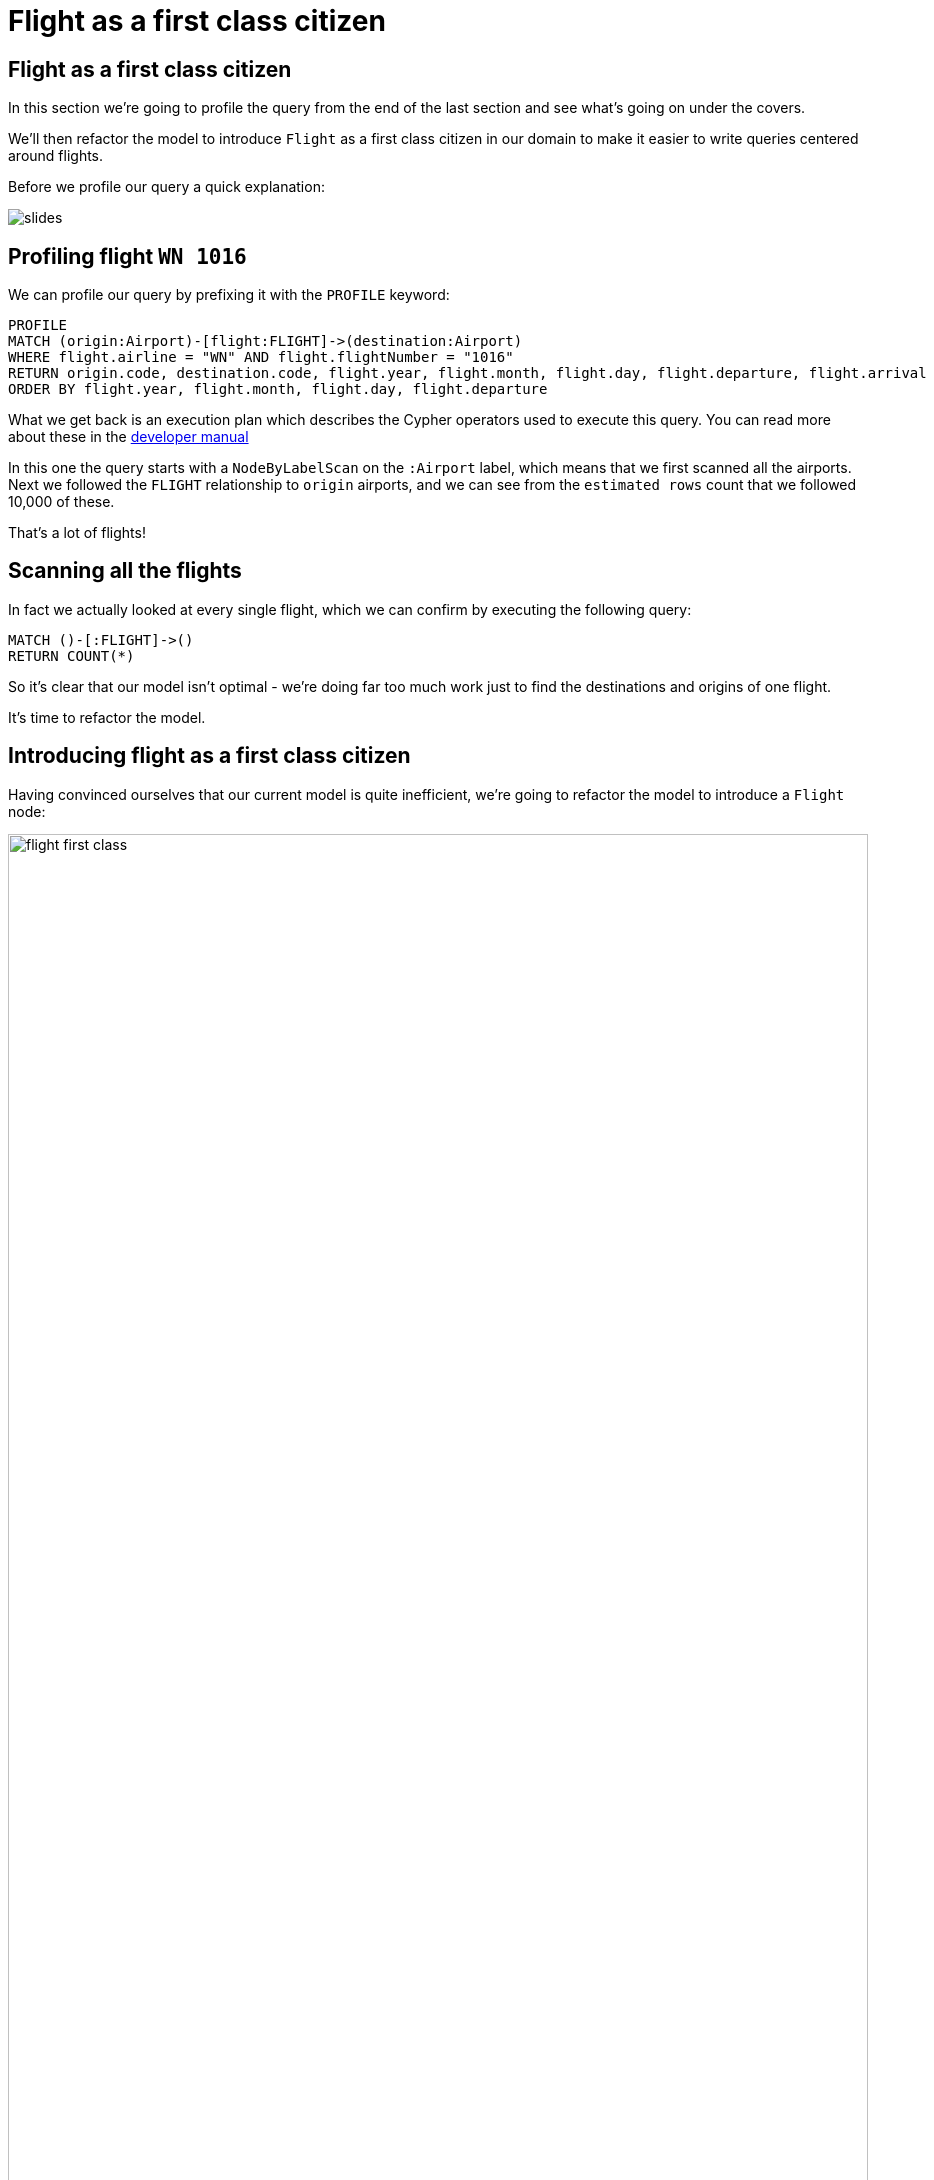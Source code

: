 = Flight as a first class citizen
:icons: font

== Flight as a first class citizen

In this section we're going to profile the query from the end of the last section and see what's going on under the covers.

We'll then refactor the model to introduce `Flight` as a first class citizen in our domain to make it easier to write queries centered around flights.

Before we profile our query a quick explanation:

image::{img}/slides.jpg[]

== Profiling flight `WN 1016`

We can profile our query by prefixing it with the `PROFILE` keyword:

[source, cypher]
----
PROFILE
MATCH (origin:Airport)-[flight:FLIGHT]->(destination:Airport)
WHERE flight.airline = "WN" AND flight.flightNumber = "1016"
RETURN origin.code, destination.code, flight.year, flight.month, flight.day, flight.departure, flight.arrival
ORDER BY flight.year, flight.month, flight.day, flight.departure
----

What we get back is an execution plan which describes the Cypher operators used to execute this query.
You can read more about these in the link:https://neo4j.com/docs/developer-manual/current/cypher/#execution-plans[developer manual]

In this one the query starts with a `NodeByLabelScan` on the `:Airport` label, which means that we first scanned all the airports.
Next we followed the `FLIGHT` relationship to `origin` airports, and we can see from the `estimated rows` count that we followed 10,000 of these.

That's a lot of flights!

== Scanning all the flights

In fact we actually looked at every single flight, which we can confirm by executing the following query:

[source, cypher]
----
MATCH ()-[:FLIGHT]->()
RETURN COUNT(*)
----

So it's clear that our model isn't optimal - we're doing far too much work just to find the destinations and origins of one flight.

It's time to refactor the model.

== Introducing flight as a first class citizen

Having convinced ourselves that our current model is quite inefficient, we're going to refactor the model to introduce a `Flight` node:

image::{img}/flight_first_class.png[width=100%]

== Creating flights

When we refactor the model we want to make sure we only create each flight once.
Neo4j allows us to create unique constraints to ensure uniqueness across a label/property pair.

Before we refactor our model, look at the slides for a quick explanation of unique constraints and indexes which we'll use in the next section.

image::{img}/slides.jpg[]

== Ensuring flight uniqueness

At the moment Neo4j only allows us to create constraints on single properties.
In our case we want to ensure uniqueness across several properties so we'll combine those together into a single dummy property.

The combination of airline, flight number, and date makes a flight unique.
As we saw in the previous section, however, some flights can have multiple legs so we'll need to consider departure and arrival airports as well.
We'll create a `flightId` with this format: `{airline}{flightNumber}{year}-{month}-{day}_{origin}_{destination}`

Run the following query to create a unique constraint on the `Flight/id` label/property pair:

[source, cypher]
----
CREATE CONSTRAINT ON (f:Flight)
ASSERT f.id IS UNIQUE
----

Ok, now let the refactoring begin.

== Creating flights

Now we're reading to create `Flight` nodes.
Run the following query:

[source, cypher]
----
MATCH (origin:Airport)-[flight:FLIGHT]->(destination:Airport)
MERGE (newFlight:Flight { id: flight.airline + flight.flightNumber + "_" + flight.year + "-" + flight.month + "-" + flight.day + "_" + origin.code + "_" + destination.code }   )
ON CREATE SET newFlight.year = flight.year,
              newFlight.month = flight.month,
              newFlight.day = flight.day,
              newFlight.airline = flight.airline,
              newFlight.number = flight.flightNumber,
              newFlight.departure = flight.departure,
              newFlight.arrival = flight.arrival
MERGE (origin)<-[:ORIGIN]-(newFlight)
MERGE (newFlight)-[:DESTINATION]->(destination)
----

This query:

* finds all `(origin, flight, destination)` paths
* creates a `Flight` node if one doesn't already exist
* creates an `ORIGIN` relationship to the origin airport and a `DESTINATION` relationship to the destination airport

Now we can try our earlier query again.

== Find all the flights for flight number `WN 1016`

First let's create an index on `(Flight, number)` so that we can quickly find the appropriate flights.

[source, cypher]
----
CREATE INDEX ON :Flight(number)
----

Now we're ready to find those flights!

[source, cypher]
----
MATCH (origin)<-[:ORIGIN]-(flight:Flight)-[:DESTINATION]->(destination)
WHERE flight.airline = "WN" AND flight.number = "1016"
RETURN origin, destination, flight
----

Before we delete the `FLIGHT` relationship we should profile the two versions of the query to see whether our refactoring has improved things.

== Exercise: Profiling the two flight models

Let's now profile our new version of the query to see if we've improved things:

[source, cypher]
----
PROFILE
MATCH (origin)<-[:ORIGIN]-(flight:Flight)-[:DESTINATION]->(destination)
WHERE flight.airline = "WN" AND flight.number = "1016"
RETURN origin, destination, flight
----

For reference, you can re-run the profile on our other query as well:

[source, cypher]
----
PROFILE
MATCH (origin:Airport)-[flight:FLIGHT]->(destination:Airport)
WHERE flight.airline = "WN" AND flight.flightNumber = "1016"
RETURN origin, destination, flight
----

What do you notice?

== Answer: Profiling the two flight models

It looks like a good refactoring - we can see by comparing the `db hits` that the 2nd query does 20x less work

This is because we no longer have to *scan every flight* looking for ones which have an `airline` of `WN` and a `number` of `1016`.
Instead we're able to use the `:Flight(number)` index to find the flights we're interested in and only determine the origins and destinations for those flights.

== Deleting the `FLIGHT` relationship

Since the `FLIGHT` relationship between airports doesn't seem to be much use anymore, let's delete.

Run the following query:

[source, cypher]
----
MATCH ()-[flight:FLIGHT]->()
DELETE flight
----

== Next Step

In the next section we're going to write some more queries against the dataset, but this time with a different user in mind.

pass:a[<a play-topic='{guides}/03_flight_booking.html'>Flight booking</a>]
